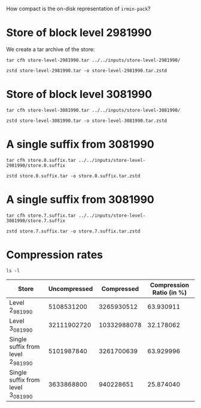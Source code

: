 #+titel: Entropy Analysis

How compact is the on-disk representation of ~irmin-pack~?

* Store of block level 2981990

We create a tar archive of the store:

#+begin_src shell
tar cfh store-level-2981990.tar ../../inputs/store-level-2981990/ 
#+end_src

#+RESULTS:

#+begin_src shell
  zstd store-level-2981990.tar -o store-level-2981990.tar.zstd
#+end_src

* Store of block level 3081990

#+begin_src shell
tar cfh store-level-3081990.tar ../../inputs/store-level-3081990/ 
#+end_src

#+begin_src shell
  zstd store-level-3081990.tar -o store-level-3081990.tar.zstd
#+end_src

* A single suffix from 3081990

#+begin_src shell
  tar cfh store.0.suffix.tar ../../inputs/store-level-2981990/store.0.suffix
#+end_src

#+begin_src shell
  zstd store.0.suffix.tar -o store.0.suffix.tar.zstd
#+end_src

* A single suffix from 3081990

#+begin_src shell
  tar cfh store.7.suffix.tar ../../inputs/store-level-3081990/store.7.suffix
#+end_src

#+begin_src shell
  zstd store.7.suffix.tar -o store.7.suffix.tar.zstd
#+end_src

* Compression rates

#+begin_src shell
  ls -l
#+end_src

#+RESULTS:
| total      | 62262892 |          |          |             |     |    |       |                              |
| -rw-r--r-- |        1 | adatario | adatario |        2803 | Jun | 14 | 10:46 | README.org                   |
| -rw-r--r-- |        1 | adatario | adatario |  5101987840 | Jun | 14 | 10:32 | store.0.suffix.tar           |
| -rw-r--r-- |        1 | adatario | adatario |  3261700639 | Jun | 14 | 10:32 | store.0.suffix.tar.zstd      |
| -rw-r--r-- |        1 | adatario | adatario |  3633868800 | Jun | 14 | 10:29 | store.7.suffix.tar           |
| -rw-r--r-- |        1 | adatario | adatario |   940228651 | Jun | 14 | 10:29 | store.7.suffix.tar.zstd      |
| -rw-r--r-- |        1 | adatario | adatario |  5108531200 | Jun | 14 | 10:05 | store-level-2981990.tar      |
| -rw-r--r-- |        1 | adatario | adatario |  3265930512 | Jun | 14 | 10:05 | store-level-2981990.tar.zstd |
| -rw-r--r-- |        1 | adatario | adatario | 32111902720 | Jun | 14 | 10:13 | store-level-3081990.tar      |
| -rw-r--r-- |        1 | adatario | adatario | 10332988078 | Jun | 14 | 10:13 | store-level-3081990.tar.zstd |


| Store                              | Uncompressed |  Compressed | Compression Ratio (in %) |
|------------------------------------+--------------+-------------+--------------------------|
| Level 2_981_990                    |   5108531200 |  3265930512 |                63.930911 |
| Level 3_081_990                    |  32111902720 | 10332988078 |                32.178062 |
| Single suffix from level 2_981_990 |   5101987840 |  3261700639 |                63.929996 |
| Single suffix from level 3_081_990 |   3633868800 |   940228651 |                25.874040 |
#+TBLFM: $4=($3/$2)*100
